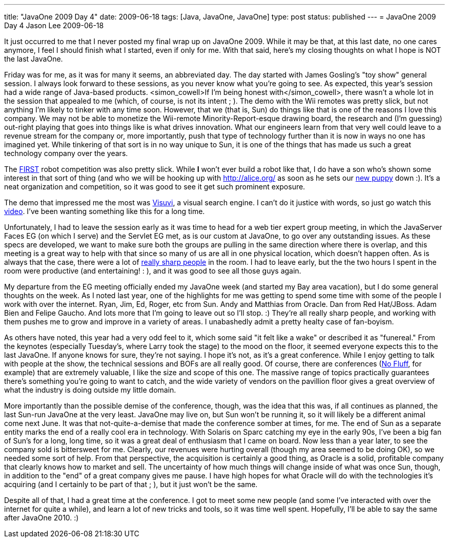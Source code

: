 ---
title: "JavaOne 2009 Day 4"
date: 2009-06-18
tags: [Java, JavaOne, JavaOne]
type: post
status: published
---
= JavaOne 2009 Day 4
Jason Lee
2009-06-18

It just occurred to me that I never posted my final wrap up on JavaOne 2009.  While it may be that, at this last date, no one cares anymore, I feel I should finish what I started, even if only for me.  With that said, here's my closing thoughts on what I hope is NOT the last JavaOne.
// more

Friday was for me, as it was for many it seems, an abbreviated day.  The day started with James Gosling's "toy show" general session.  I always look forward to these sessions, as you never know what you're going to see.  As expected, this year's session had a wide range of Java-based products.  <simon_cowell&gt;If I'm being honest with</simon_cowell>, there wasn't a whole lot in the session that appealed to me (which, of course, is not its intent ; ).  The demo with the Wii remotes was pretty slick, but not anything I'm likely to tinker with any time soon.  However, that we (that is, Sun) do things like that is one of the reasons I love this company.  We may not be able to monetize the Wii-remote Minority-Report-esque drawing board, the research and (I'm guessing) out-right playing that goes into things like is what drives innovation.  What our engineers learn from that very well could leave to a revenue stream for the company or, more importantly, push that type of technology further than it is now in ways no one has imagined yet.  While tinkering of that sort is in no way unique to Sun, it is one of the things that has made us such a great technology company over the years.

The http://www.usfirst.org/[FIRST] robot competition was also pretty slick.  While *I* won't ever build a robot like that, I do have a son who's shown some interest in that sort of thing (and who we will be hooking up with http://alice.org/[] as soon as he sets our http://twitpic.com/7oouw[new puppy] down :).  It's a neat organization and competition, so it was good to see it get such prominent exposure.

The demo that impressed me the most was http://www.visuvi.com/[Visuvi], a visual search engine.  I can't do it justice with words, so just go watch this http://www.visuvi.com/developer.php[video].  I've been wanting something like this for a long time.

Unfortunately, I had to leave the session early as it was time to head for a web tier expert group meeting, in which the JavaServer Faces EG (on which I serve) and the Servlet EG met, as is our custom at JavaOne, to go over any outstanding issues.  As these specs are developed, we want to make sure both the groups are pulling in the same direction where there is overlap, and this meeting is a great way to help with that since so many of us are all in one physical location, which doesn't happen often.  As is always that the case, there were a lot of http://twitter.com/jasondlee/status/2045846215[really sharp people] in the room.  I had to leave early, but the the two hours I spent in the room were productive (and entertaining! : ), and it was good to see all those guys again.

My departure from the EG meeting officially ended my JavaOne week (and started my Bay area vacation), but I do some general thoughts on the week.  As I noted last year, one of the highlights for me was getting to spend some time with some of the people I work with over the internet.  Ryan, Jim, Ed, Roger, etc from Sun.  Andy and Matthias from Oracle.  Dan from Red Hat/JBoss.  Adam Bien and Felipe Gaucho. And lots more that I'm going to leave out so I'll stop. :)  They're all really sharp people, and working with them pushes me to grow and improve in a variety of areas.  I unabashedly admit a pretty healty case of fan-boyism.

As others have noted, this year had a very odd feel to it, which some said "it felt like a wake" or described it as "funereal."  From the keynotes (especially Tuesday's, where Larry took the stage) to the mood on the floor, it seemed everyone expects this to the last JavaOne.  If anyone knows for sure, they're not saying.  I hope it's not, as it's a great conference.  While I enjoy getting to talk with people at the show, the technical sessions and BOFs are all really good.  Of course, there are conferences (http://nofluffjuststuff.com[No Fluff], for example) that are extremely valuable, I like the size and scope of this one.  The massive range of topics practically guarantees there's something you're going to want to catch, and the wide variety of vendors on the pavillion floor gives a great overview of what the industry is doing outside my little domain.

More importantly than the possible demise of the conference, though, was the idea that this was, if all continues as planned, the last Sun-run JavaOne at the very least.  JavaOne may live on, but Sun won't be running it, so it will likely be a different animal come next June.  It was that not-quite-a-demise that made the conference somber at times, for me.  The end of Sun as a separate entity marks the end of a really cool era in technology.  With Solaris on Sparc catching my eye in the early 90s, I've been a big fan of Sun's for a long, long time, so it was a great deal of enthusiasm that I came on board.  Now less than a year later, to see the company sold is bittersweet for me.  Clearly, our revenues were hurting overall (though my area seemed to be doing OK), so we needed some sort of help.  From that perspective, the acquisition is certainly a good thing, as Oracle is a solid, profitable company that clearly knows how to market and sell.  The uncertainty of how much things will change inside of what was once Sun, though, in addition to the "end" of a great company gives me pause.  I have high hopes for what Oracle will do with the technologies it's acquiring (and I certainly to be part of that ; ), but it just won't be the same.

Despite all of that, I had a great time at the conference.  I got to meet some new people (and some I've interacted with over the internet for quite a while), and learn a lot of new tricks and tools, so it was time well spent.  Hopefully, I'll be able to say the same after JavaOne 2010. :)
